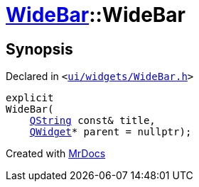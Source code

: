 [#WideBar-2constructor-0f]
= xref:WideBar.adoc[WideBar]::WideBar
:relfileprefix: ../
:mrdocs:


== Synopsis

Declared in `&lt;https://github.com/PrismLauncher/PrismLauncher/blob/develop/ui/widgets/WideBar.h#L17[ui&sol;widgets&sol;WideBar&period;h]&gt;`

[source,cpp,subs="verbatim,replacements,macros,-callouts"]
----
explicit
WideBar(
    xref:QString.adoc[QString] const& title,
    xref:QWidget.adoc[QWidget]* parent = nullptr);
----



[.small]#Created with https://www.mrdocs.com[MrDocs]#
